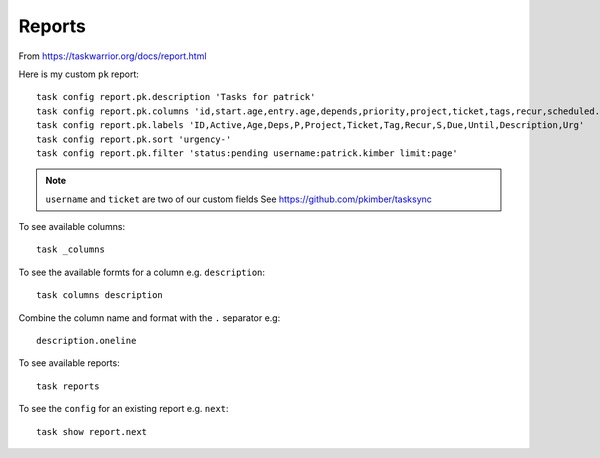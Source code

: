 Reports
*******

.. highlight:: bash

From https://taskwarrior.org/docs/report.html

Here is my custom ``pk`` report::

  task config report.pk.description 'Tasks for patrick'
  task config report.pk.columns 'id,start.age,entry.age,depends,priority,project,ticket,tags,recur,scheduled.countdown,due.relative,until.remaining,description,urgency'
  task config report.pk.labels 'ID,Active,Age,Deps,P,Project,Ticket,Tag,Recur,S,Due,Until,Description,Urg'
  task config report.pk.sort 'urgency-'
  task config report.pk.filter 'status:pending username:patrick.kimber limit:page'

.. note:: ``username`` and ``ticket`` are two of our custom fields
          See https://github.com/pkimber/tasksync

To see available columns::

  task _columns

To see the available formts for a column e.g. ``description``::

  task columns description

Combine the column name and format with the ``.`` separator e.g::

  description.oneline

To see available reports::

  task reports

To see the ``config`` for an existing report e.g. ``next``::

  task show report.next
